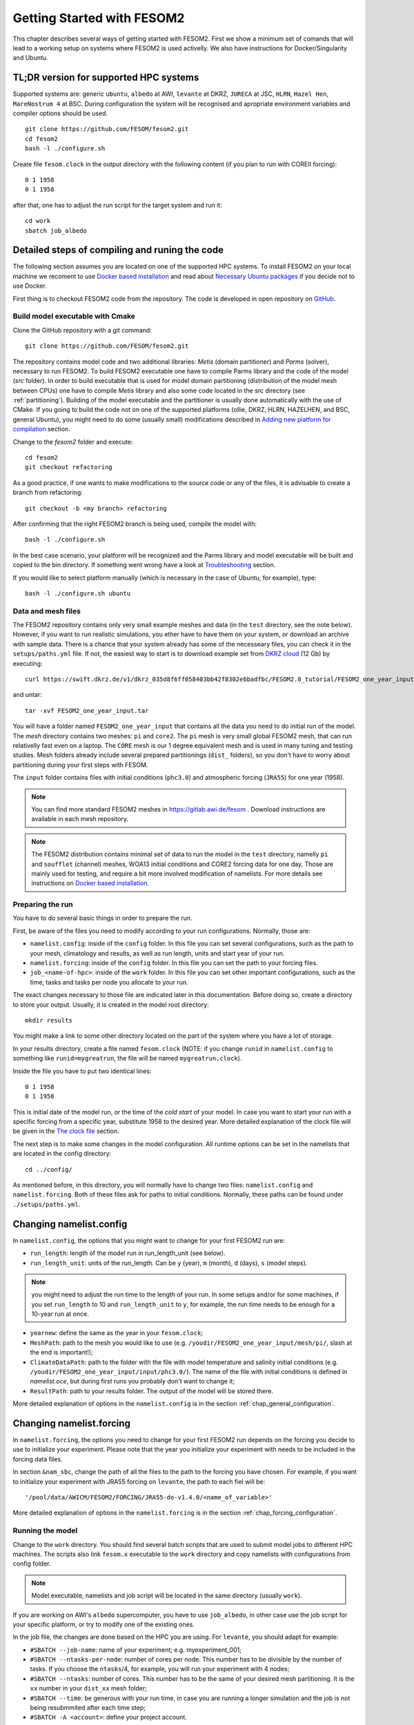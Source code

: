 .. _chap_getting_started:

Getting Started with FESOM2
***************************

This chapter describes several ways of getting started with FESOM2. First we show a minimum set of comands that will lead to a working setup on systems where FESOM2 is used activelly. We also have instructions for Docker/Singularity and Ubuntu.

TL;DR version for supported HPC systems
=======================================

Supported systems are: generic ``ubuntu``, ``albedo`` at AWI, ``levante`` at DKRZ, ``JURECA`` at JSC, ``HLRN``, ``Hazel Hen``, ``MareNostrum 4`` at BSC. During configuration the system will be recognised and apropriate environment variables and compiler options should be used.

::

    git clone https://github.com/FESOM/fesom2.git
    cd fesom2
    bash -l ./configure.sh

Create file ``fesom.clock`` in the output directory with the following content (if you plan to run with COREII forcing):

::

    0 1 1958
    0 1 1958

after that, one has to adjust the run script for the target system and run it:

::

    cd work
    sbatch job_albedo


Detailed steps of compiling and runing the code
===============================================

The following section assumes you are located on one of the supported HPC systems. To install FESOM2 on your local machine we recoment to use `Docker based installation`_ and read about `Necessary Ubuntu packages`_ if you decide not to use Docker. 

First thing is to checkout FESOM2 code from the repository. The code is developed in open repository on GitHub_. 

.. _GitHub: https://github.com/FESOM/fesom2/

Build model executable with Cmake
---------------------------------

Clone the GitHub repository with a git command:

::

    git clone https://github.com/FESOM/fesom2.git


The repository contains model code and two additional libraries: `Metis` (domain partitioner) and `Parms` (solver), necessary to run FESOM2. To build FESOM2 executable one have to compile Parms library and the code of the model (`src` folder). In order to build executable that is used for model domain partitioning (distribution of the model mesh between CPUs) one have to compile `Metis` library and also some code located in the src directory (see :ref:`partitioning`). Building of the model executable and the partitioner is usually done automatically with the use of CMake. If you going to build the code not on one of the supported platforms (ollie, DKRZ, HLRN, HAZELHEN, and BSC, general Ubuntu), you might need to do some (usually small) modifications described in `Adding new platform for compilation`_ section.

Change to the `fesom2` folder and execute:

::

    cd fesom2
    git checkout refactoring

As a good practice, if one wants to make modifications to the source code or any of the files, it is advisable to create a branch from refactoring:

::

    git checkout -b <my branch> refactoring

After confirming that the right FESOM2 branch is being used, compile the model with:

::
    
    bash -l ./configure.sh

In the best case scenario, your platform will be recognized and the Parms library and model executable will be built and copied to the bin directory. If something went wrong have a look at Troubleshooting_ section.

If you would like to select platform manually (which is necessary in the case of Ubuntu, for example), type:

::

    bash -l ./configure.sh ubuntu


Data and mesh files
-------------------

The FESOM2 repository contains only very small example meshes and data (in the ``test`` directory, see the note below). However, if you want to run realistic simulations, you ether have to have them on your system, or download an archive with sample data. There is a chance that your system already has some of the necesseary files, you can check it in the ``setups/paths.yml`` file. If not, the easiest way to start is to download example set from `DKRZ cloud`_  (12 Gb) by executing:

::

    curl https://swift.dkrz.de/v1/dkrz_035d8f6ff058403bb42f8302e6badfbc/FESOM2.0_tutorial/FESOM2_one_year_input.tar > FESOM2_one_year_input.tar

and untar:

::

    tar -xvf FESOM2_one_year_input.tar

You will have a folder named ``FESOM2_one_year_input`` that contains all the data you need to do initial run of the model. The `mesh` directory contains two meshes: ``pi`` and ``core2``. The ``pi`` mesh is very small global FESOM2 mesh, that can run relativelly fast even on a laptop. The ``CORE`` mesh is our 1 degree equivalent mesh and is used in many tuning and testing studies. Mesh folders already include several prepared partitionings (``dist_`` folders), so you don't have to worry about partitioning during your first steps with FESOM.

The ``input`` folder contains files with initial conditions (``phc3.0``) and atmospheric forcing (``JRA55``) for one year (1958).

.. note:: You can find more standard FESOM2 meshes in https://gitlab.awi.de/fesom . Download instructions are available in each mesh repository.


.. _DKRZ cloud: https://swiftbrowser.dkrz.de/download/FESOM2.0_tutorial/FESOM2_one_year_input.tar

.. note::  The FESOM2 distribution contains minimal set of data to run the model in the ``test`` directory, namelly ``pi`` and ``soufflet`` (channel) meshes, WOA13 initial conditions and CORE2 forcing data for one day. Those are mainly used for testing, and require a bit more involved modification of namelists. For more details see instructions on `Docker based installation`_. 


Preparing the run
------------------

You have to do several basic things in order to prepare the run. 

First, be aware of the files you need to modify according to your run configurations. Normally, those are:

- ``namelist.config``: inside of the ``config`` folder. In this file you can set several configurations, such as the path to your mesh, climatology and results, as well as run length, units and start year of your run. 

- ``namelist.forcing``: inside of the ``config`` folder. In this file you can set the path to your forcing files.

- ``job_<name-of-hpc>``: inside of the ``work`` folder. In this file you can set other important configurations, such as the time, tasks and tasks per node you allocate to your run.

The exact changes necessary to those file are indicated later in this documentation. Before doing so, create a directory to store your output. Usually, it is created in the model root directory:

::

    mkdir results

You might make a link to some other directory located on the part of the system where you have a lot of storage. 

In your results directory, create a file named ``fesom.clock`` (NOTE: if you change ``runid`` in ``namelist.config`` to something like ``runid=mygreatrun``, the file will be named ``mygreatrun.clock``).           

Inside the file you have to put two identical lines:

::

    0 1 1958
    0 1 1958

This is initial date of the model run, or the time of the `cold start` of your model. In case you want to start your run with a specific forcing from a specific year, substitute 1958 to the desired year. More detailed explanation of the clock file will be given in the `The clock file`_ section. 

The next step is to make some changes in the model configuration. All runtime options can be set in the namelists that are located in the config directory:

::

    cd ../config/

As mentioned before, in this directory, you will normally have to change two files: ``namelist.config`` and ``namelist.forcing``. Both of these files ask for paths to initial conditions. Normally, these paths can be found under ``./setups/paths.yml``. 

Changing namelist.config
========================

In ``namelist.config``, the options that you might want to change for your first FESOM2 run are:

- ``run_length``: length of the model run in run_length_unit (see below). 

- ``run_length_unit``: units of the run_length. Can be ``y`` (year), ``m`` (month), ``d`` (days), ``s`` (model steps).

.. note:: you might need to adjust the run time to the length of your run. In some setups and/or for some machines, if you set ``run_length`` to 10 and ``run_length_unit`` to ``y``, for example, the run time needs to be enough for a 10-year run at once.  

- ``yearnew``: define the same as the year in your ``fesom.clock``;

- ``MeshPath``: path to the mesh you would like to use (e.g. ``/youdir/FESOM2_one_year_input/mesh/pi/``, slash at the end is important!);

- ``ClimateDataPath``: path to the folder with the file with model temperature and salinity initial conditions (e.g. ``/youdir/FESOM2_one_year_input/input/phc3.0/``). The name of the file with initial conditions is defined in `namelist.oce`, but during first runs you probably don't want to change it;

- ``ResultPath``: path to your results folder. The output of the model will be stored there.

More detailed explanation of options in the ``namelist.config`` is in the section :ref:`chap_general_configuration`.

Changing namelist.forcing
=========================

In ``namelist.forcing``, the options you need to change for your first FESOM2 run depends on the forcing you decide to use to initialize your experiment. Please note that the year you initialize your experiment with needs to be included in the forcing data files.

In section ``&nam_sbc``, change the path of all the files to the path to the forcing you have chosen. For example, if you want to initialize your experiment with JRA55 forcing on ``levante``, the path to each fiel will be:

::

'/pool/data/AWICM/FESOM2/FORCING/JRA55-do-v1.4.0/<name_of_variable>'

More detailed explanation of options in the ``namelist.forcing`` is in the section :ref:`chap_forcing_configuration`.

Running the model
-----------------

Change to the ``work`` directory. You should find several batch scripts that are used to submit model jobs to different HPC machines. The scripts also link ``fesom.x`` executable to the ``work`` directory and copy namelists with configurations from config folder.

.. note::
   Model executable, namelists and job script will be located in the same directory (usually ``work``).

If you are working on AWI's ``albedo`` supercomputer, you have to use ``job_albedo``, in other case use the job script for your specific platform, or try to modify one of the existing ones.

In the job file, the changes are done based on the HPC you are using. For ``levante``, you should adapt for example:

- ``#SBATCH --job-name``: name of your experiment; e.g. myexperiment_001;

- ``#SBATCH --ntasks-per-node``: number of cores per node. This number has to be divisible by the number of tasks. If you choose the ``ntasks``/4, for example, you will run your experiment with 4 nodes;

- ``#SBATCH --ntasks``: number of cores. This number has to be the same of your desired mesh partitioning. It is the ``xx`` number in your ``dist_xx`` mesh folder;

- ``#SBATCH --time``: be generous with your run time, in case you are running a longer simulation and the job is not being resubmmited after each time step;

- ``#SBATCH -A <account>``: define your project account.


On ``levante`` the submission of your job is done by executing the following command:

::

    sbatch job_levante

The job is then submitted. In order to check the status of your job on ollie you can execute:

::

    squeue -u yourusername

The output of the model run should appear in the ``results`` directory that you have specified in the ``namelist.config``. After the run is finished the ``fesom.clock`` file (or if you change your runid, ``runid.clock``)  will be updated with information about the time of your run's end, that allows running the next time portion of the model experiment by just resubmitting the job with ``sbatch job_ollie``.

Some files will also be stored on the work folder. Those are

- A file containing information about errors during job preparation and submission, usually containing ``err.out`` in its name;

- A file containing information about the job itself, such as duration, folders, etc, usually contining ``out.out`` in its name;

- A file containing information about the simulation, usually called ``fesom2-0.out``;
  
- A binary file ``fesom.x`` specific to that simulation;

- A copy of the namelists used to define the configurations of your run. 

In case your simulation crashes, usually the job error file or ``fesom2-0.out`` contain valuable information to either fix the issue causing the crash or to give the developers an idea of what can be done to help you.


Other things you need to know earlier on
========================================

The clock file
--------------

The clock file is located in your output directory (specified in ``ResultPath`` option of ``namelist.config``) and controls the time. At the start of a new experiment that we want to initialize from climatology (a so-called cold start), the ``fesom.clock`` file would usually look like this:

::

    0 1 1958
    0 1 1958

In this example, ``1958`` is the first available year of the atmospheric ``JRA55`` forcing. The two identical lines tell the model that this is the start of the experiment and that there is no restart file to be read. Also make sure that the ``yearnew`` option of the ``namelist.config`` is set to the year you would like the cold start to begin (1958 in this case).

Let's assume that we run the model with a timestep of 30 minutes (= 1800 seconds) for a full year (1948). After the run is successfully finished, the clock file will then automatically be updated and look like this:

::

    84600.0 365 1958
    0.0     1   1959

where the first row is the second of the day of the last time step of the model, and the second row gives the time when the simulation is to be continued. The first row indicates that the model ran for 365 days (in 1958) and 84600 seconds, which is ``1 day - 1`` FESOM timestep in seconds. In the next run, FESOM2 will look for restart files for the year 1958 and continue the simulation at the 1st of January in 1959.


Tricking FESOM2 into accepting existing restart files
-----------------------------------------------------
The simple time management of FESOM2 allows to easily trick FESOM2 to accept existing restart files. Let's assume that you have performed a full ``JRA55`` cycle until the year 2019 and you want to perform a second cycle, restarting from the last year of the first cycle. This can be done by (copying and) renaming the last year into:

::

    mv fesom.2019.ice.nc fesom.1957.ice.nc
    mv fesom.2019.oce.nc fesom.1957.oce.nc

by changing the clock file into:

::

    84600.0 365 1957
    0.0     1   1958
    
In case the second cycle starts again at the very first year (e.g. 1958 in ``JRA55``) of the forcing, namelist.config needs to be modified, otherwise the model will always perform a cold start in 1958 instead of restarting from the 1957 restart files:

::

    &clockinit
    timenew=0.0
    daynew=1
    yearnew=1957



.. _partitioning:

Build partitioner executable
----------------------------

First meshes you will use probably will come with several predefined partitionings (``dist_XXXX`` folders). However at some point you might need to create partitioning yourself. To do so you have to first compile the partitioner. First you change to the ``mesh_part`` directory:

::

    cd mesh_part

if you work on the one of the supported systems, you shoule be able to execute:

::

    bash -l ./configure.sh

or, in case of the Ubuntu, or other customly defined system:

::

    bash -l ./configure.sh ubuntu

The ``cmake`` should build the partitioner for you. If your system is not supported yet, have a look on how to add custom system in `Adding new platform for compilation`_. The executable ``fesom_ini.x`` should now be available in ``bin`` directory. Now you can proceed with `Running mesh partitioner`_.


Running mesh partitioner
------------------------

You have to do this step only if your mesh does not have partitioning for the desired number of cores yet. You can understand if the partitioning exists by the presence of the ``dist_XXXX`` folder(s) in your mesh folder, where XXX is the number of CPUs. If the folder contains files with partitioning, you can just skip this step.

Partitioning is going to split your mesh into pieces that correspond to the number of cores you going to request. Now FESOM2 scales until 300 vertices per core, further increase in the amount of cores will probably have relatively small effect.

In order to tell the partitioner how many cores you need the partitioning for, one has to edit ``&machine`` section in the ``namelist.config`` file (see also :ref:`chap_general_configuration`). There are two options: ``n_levels`` and ``n_part``. FESOM mesh can be partitioned with use of several hierarchy levels and ``n_levels`` define the number of levels while ``n_part`` the number of partitions on each hierarchy level. The simplest case is to use one level and ``n_part`` just equal to the number of cores and we recoment to use it at the beggining:

::

    n_levels=1
    n_part= 288

This will prepear your mesh to run on 288 computational cores.

In order to run the partitioner change to the ``work`` directory. You should find several batch scripts that are used to submit partitioner jobs to HPC machines (have ``_ini_`` in their names). The scripts also links ``fesom_ini.x`` executable to the ``work`` directory and copy namelists with configurations from ``config`` folder (for partitioner we actually need only ``namelist.config``, but scripts copy everything).

.. note::
   For the partitioner to run, the ``fesom_ini.x`` executable, configuration namelists (in particular ``namelist.config``) and job script have to be located in the same directory (usually ``work``).

If you are working on AWI's ``ollie`` supercomputer, you have to use ``job_ini_ollie``, in other case use the job script for your specific HPC platform, or try to modify one of the existing ones. For relativelly small meshes (up to 1M nodes) and small partitions it is usually fine just to run the partitioner on a login node (it is serial anyway), like this:

::

    ./fesom_ini.x

.. note::
   Make sure that you have the same enviroment that was used during compilation of ``fesom_ini.x``. Usually the easiest way to do this is to first (example for ``ollie`` platform)::

       source ../env/ollie/shell


   This file (``shell``) is used to setup the environment during the compilation of both ``fesom_ini.x`` and ``fesom.x``.

If you trying to partition large mesh, then on ``ollie`` for example the submission of your partitioning job is done by executing the following command:

::

    sbatch job_ini_ollie


Model spinup / Cold start at higher resolutions
-----------------------------------------------

Cold start of the model at high mesh resolutions with standard values for timestep and viscosity will lead to instabilities that cause the model to crash. If no restart files are available and a spinup has to be performed, the following changes should be made for the first month long simulation and then adjusted gradually over the next 6-8 months:

- First thing to try, that usually helps, is to set in the ``namelist.oce``::

    w_split=.true.

- Try to reduce the timestep in ``namelist.config``, for example to:

  ::

      step_per_day=720

  or even lower (e.g. value 1440 will lead to 1 minute timestep).

.. note::
   Make sure that for the high resolution runs (with mesh resolution over considerable portions of the domain finer than 25-10 km) you don't use the combination of default "Easy Backscatter" vescosity (``visc_option=5``) and ``easy_bs_return= 1.5``. This is true not only for the spinup, but for the whole duration of the run. The "Easy Backscatter" option works very good on low resolution meshes, but for high resolution meshes (eddy resolving) it makes more harm than good. If you would like to use ``visc_option=5`` for high resolution runs, put ``easy_bs_return= 1.0``.


- In ``namelist.oce`` make sure that ``visc_option`` is set to 7 or 5 (see also the note above about option 5) and increase ``gamma1`` to something like:

  ::

      gamma1=0.8


or even higher. After running for about a month try to reduce it. If you change the values of run lengh and restart output frequency (which you probably want to do during the spinup, to run for short periods), don't forget to change them back in the ``namelist.config``:

::

    run_length= 1
    run_length_unit='m'
    ...
    restart_length=1
    restart_length_unit='m'

Increase the timestep gradually. Very highly resolved meshes may require an inital timestep of one-two minutes or even less.

Adding new platform for compilation
-----------------------------------

In order to add a new platform for compilation, you simply have to specify the computational environment. In a simplest case this requires:

- To edit the ``env.sh`` file.
- To add a folder with the name of the platform to the ``env`` folder and put the ``shell`` file with enrionment setup.

In the ``env.sh`` file you have to add one more ``elif`` statement in to the ``if`` control stucture, where the platform (let's call it ``mynewhost``) is selected::

    elif [[  $LOGINHOST = mynewhost ]]; then
        STRATEGY="mynewhost"

As you can see in the ``env.sh`` file some host systems are authomatically identified by using regular expressions, but the simpliest way is just to explicitly provide the name of the host system.

The next step is to create additional folder in the ``env`` folder::

    mkdir ./env/mynewhost

and add a file name with the name ``shell`` to it. This file will be sourced before the compilation, so you can setup the environment (bash syntax) in it. Please have a look at the ``shell`` file in other folders for examples. Now you should be able to do::

    bash -l ./configure.sh mynewhost

to do the compilation.

If you are lucky this will be everything you need. However in more complicated cases one  had to adjust CMake files (``CMakeLists.txt`` located in folders), so the knowlege of CMake is required.

Change compiler options
-----------------------

Compiler options for FESOM2 code can be changed in the ``./src/CMakeLists.txt`` file. Currently the defenition of compiler options for Intel compiler looks like::

    if(${CMAKE_Fortran_COMPILER_ID} STREQUAL  Intel )
        target_compile_options(${PROJECT_NAME} PRIVATE -r8 -i4 -fp-model precise -no-prec-div -no-prec-sqrt -fast-transcendentals -xHost -ip -init=zero)

At present only Intel and GNU compilers are supported, but the user can realtivelly easy add options by following the same pattern.


Troubleshooting
===============

Error ``can not determine environment for host:``
-------------------------------------------------

If you on Ubuntu system, add ``ubuntu`` as input parameter for ``configure.sh``:

::

    ./configure.sh ubuntu

Otherwise you have to add another system - have a look at `Adding new platform for compilation`_ section.

Model blows up
--------------

There could by many reasons for this, but the first thing to try is to reduce time step or/and increase model viscosity for short period of time. Have a look at `Model spinup / Cold start at higher resolutions`_ for instructions.


Docker based installation
=========================

The best way to run the model locally is to use Docker container. You obviously have to have Docker installed for your system. The Docker image we are going to use have all necessary libraries installed plus have the ``mkrun`` python script (`Docker file`_), that helps to create FESOM2 configurations. As a result of the steps below, you will run ``pi`` mesh for one day using data files that comes with the model.

.. _Docker file: https://github.com/FESOM/FESOM2_Docker/tree/master/fesom2_test

- Get the image::
    
    docker pull ghcr.io/fesom/fesom2_docker:fesom2_test_refactoring-master
    # if you use Mac Silicon (M1 M2 etc) use:
    docker pull --platform linux/amd64 ghcr.io/fesom/fesom2_docker:fesom2_test_refactoring-master

- Go to the folder with your version of fesom2 folder (NOT inside fesom2 folder, one up, the one you run ``git clone https://github.com/FESOM/fesom2.git`` in).
- Run::

    docker run -it -v "$(pwd)"/fesom2:/fesom/fesom2 koldunovn/fesom2_test:refactoring2 /bin/bash
    # if you use Mac Silicon (M1 M2 etc) use:
    docker run --platform linux/amd64 -it -v "$(pwd)"/fesom2:/fesom/fesom2 ghcr.io/fesom/fesom2_docker:fesom2_test_refactoring-master /bin/bash

- This should get you inside the container. You now can edit the files in your fesom2 folder (on host system), but run compule and run the model inside the container.
- When inside the container, to compile do:
  
  ::

    cd fesom2
    git checkout refactoring
    bash -l configure.sh ubuntu

- To prepare the run (this will do the test with pi mesh)::

    mkrun pi test_pi -m docker

- To run the model:

  ::
    
    cd work_pi/
    ./job_docker_new

As a next step you can modify the setup in ``work_pi`` to try different parameters. You can also follow the steps described in `Detailed steps of compiling and runing the code`_. To make your life a bit easier place ``FESOM2_one_year_input`` in the ``fesom2`` folder, so that the data are available inside the container. You also can generate setup that would use ``JRA55`` forcing, and adjust it - this will save you some time on editing ``namelist.forcing``, since original setup in ``work_pi`` folder use old ``CORE2`` forcing. 

  ::

    mkrun pi_jra55 test_pi -m docker -f JRA55

Necessary Ubuntu packages
=========================

Here is the list of packages you need to install on ``Ubuntu`` to compile and run FESOM2. Should work (with adjustments for package managers and names) for other linux distributions.

  ::

    apt-get -y install make gfortran gcc g++ libblas-dev libopenmpi-dev
    apt-get -y install cmake vim git libnetcdf-dev libnetcdff-dev libpmi2-pmix



